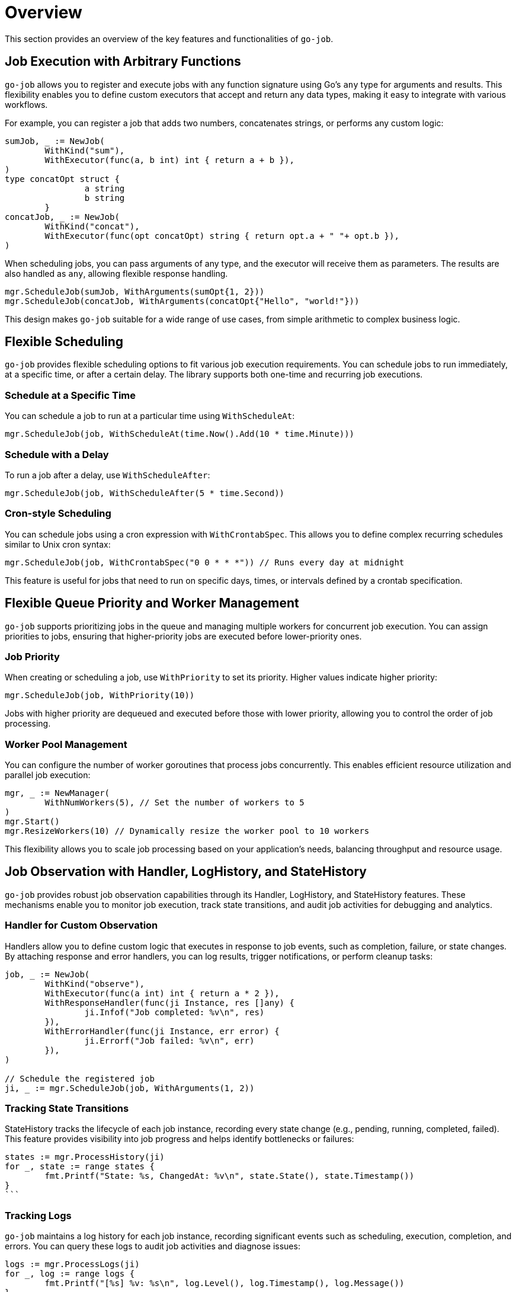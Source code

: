 = Overview

This section provides an overview of the key features and functionalities of `go-job`. 

== Job Execution with Arbitrary Functions

`go-job` allows you to register and execute jobs with any function signature using Go's `any` type for arguments and results. This flexibility enables you to define custom executors that accept and return any data types, making it easy to integrate with various workflows.

For example, you can register a job that adds two numbers, concatenates strings, or performs any custom logic:

[source,go]
----
sumJob, _ := NewJob(
	WithKind("sum"),
	WithExecutor(func(a, b int) int { return a + b }),
)
type concatOpt struct {
		a string
		b string
	}
concatJob, _ := NewJob(
	WithKind("concat"),
	WithExecutor(func(opt concatOpt) string { return opt.a + " "+ opt.b }),
)
----
When scheduling jobs, you can pass arguments of any type, and the executor will receive them as parameters. The results are also handled as `any`, allowing flexible response handling.

[source,go]
----
mgr.ScheduleJob(sumJob, WithArguments(sumOpt{1, 2}))
mgr.ScheduleJob(concatJob, WithArguments(concatOpt{"Hello", "world!"}))
----

This design makes `go-job` suitable for a wide range of use cases, from simple arithmetic to complex business logic.

== Flexible Scheduling

`go-job` provides flexible scheduling options to fit various job execution requirements. You can schedule jobs to run immediately, at a specific time, or after a certain delay. The library supports both one-time and recurring job executions.

=== Schedule at a Specific Time

You can schedule a job to run at a particular time using `WithScheduleAt`:

[source,go]
----
mgr.ScheduleJob(job, WithScheduleAt(time.Now().Add(10 * time.Minute)))
----

=== Schedule with a Delay

To run a job after a delay, use `WithScheduleAfter`:

[source,go]
----
mgr.ScheduleJob(job, WithScheduleAfter(5 * time.Second))
----

=== Cron-style Scheduling

You can schedule jobs using a cron expression with `WithCrontabSpec`. This allows you to define complex recurring schedules similar to Unix cron syntax:

[source,go]
----
mgr.ScheduleJob(job, WithCrontabSpec("0 0 * * *")) // Runs every day at midnight
----

This feature is useful for jobs that need to run on specific days, times, or intervals defined by a crontab specification.

== Flexible Queue Priority and Worker Management

`go-job` supports prioritizing jobs in the queue and managing multiple workers for concurrent job execution. You can assign priorities to jobs, ensuring that higher-priority jobs are executed before lower-priority ones.

=== Job Priority

When creating or scheduling a job, use `WithPriority` to set its priority. Higher values indicate higher priority:

[source,go]
----
mgr.ScheduleJob(job, WithPriority(10))
----

Jobs with higher priority are dequeued and executed before those with lower priority, allowing you to control the order of job processing.

=== Worker Pool Management

You can configure the number of worker goroutines that process jobs concurrently. This enables efficient resource utilization and parallel job execution:

[source,go]
----
mgr, _ := NewManager(
	WithNumWorkers(5), // Set the number of workers to 5
)
mgr.Start()
mgr.ResizeWorkers(10) // Dynamically resize the worker pool to 10 workers
----

This flexibility allows you to scale job processing based on your application's needs, balancing throughput and resource usage.

== Job Observation with Handler, LogHistory, and StateHistory

`go-job` provides robust job observation capabilities through its Handler, LogHistory, and StateHistory features. These mechanisms enable you to monitor job execution, track state transitions, and audit job activities for debugging and analytics.

=== Handler for Custom Observation

Handlers allow you to define custom logic that executes in response to job events, such as completion, failure, or state changes. By attaching response and error handlers, you can log results, trigger notifications, or perform cleanup tasks:

[source,go]
----
job, _ := NewJob(
	WithKind("observe"),
	WithExecutor(func(a int) int { return a * 2 }),
	WithResponseHandler(func(ji Instance, res []any) {
		ji.Infof("Job completed: %v\n", res)
	}),
	WithErrorHandler(func(ji Instance, err error) {
		ji.Errorf("Job failed: %v\n", err)
	}),
)

// Schedule the registered job
ji, _ := mgr.ScheduleJob(job, WithArguments(1, 2))
----

=== Tracking State Transitions

StateHistory tracks the lifecycle of each job instance, recording every state change (e.g., pending, running, completed, failed). This feature provides visibility into job progress and helps identify bottlenecks or failures:

[source,go]
states := mgr.ProcessHistory(ji)
for _, state := range states {
	fmt.Printf("State: %s, ChangedAt: %v\n", state.State(), state.Timestamp())
}
```

=== Tracking Logs

`go-job` maintains a log history for each job instance, recording significant events such as scheduling, execution, completion, and errors. You can query these logs to audit job activities and diagnose issues:

[source,go]
----
logs := mgr.ProcessLogs(ji)
for _, log := range logs {
	fmt.Printf("[%s] %v: %s\n", log.Level(), log.Timestamp(), log.Message())
}
----

These observation tools make `go-job` suitable for production environments where monitoring, auditing, and debugging are essential for reliable job management.

== Distributed Support via Store Interface

`go-job` features a virtualized job store interface, enabling seamless integration with various storage backends. This abstraction allows you to use in-memory, file-based, or distributed stores such as databases or cloud storage, making it suitable for both local and distributed environments.

By implementing the `Store` interface, you can persist job definitions, states, and histories across multiple nodes or services. This flexibility ensures reliable job management and coordination in distributed systems, supporting scalability and fault tolerance.

Example: Using a custom distributed store

[source,go]
----
mgr, _ := NewManager(
	WithStore(NewDistributedStore(...)), // Plug in your distributed store implementation
)
----

This design makes `go-job` adaptable for microservices, cloud-native applications, and any scenario requiring distributed job processing and state management.
